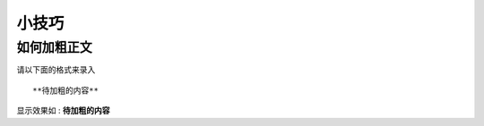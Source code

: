 =======================================
小技巧
=======================================


如何加粗正文
---------------------------------------


请以下面的格式来录入 ::

    **待加粗的内容**

显示效果如 : **待加粗的内容**

